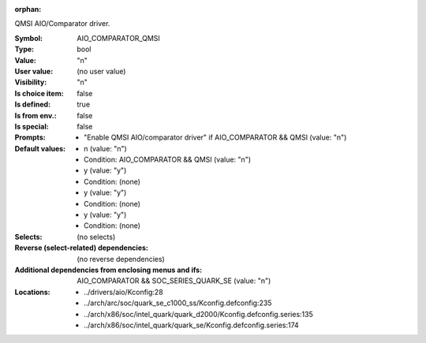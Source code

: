 :orphan:

.. title:: AIO_COMPARATOR_QMSI

.. option:: CONFIG_AIO_COMPARATOR_QMSI:
.. _CONFIG_AIO_COMPARATOR_QMSI:

QMSI AIO/Comparator driver.



:Symbol:           AIO_COMPARATOR_QMSI
:Type:             bool
:Value:            "n"
:User value:       (no user value)
:Visibility:       "n"
:Is choice item:   false
:Is defined:       true
:Is from env.:     false
:Is special:       false
:Prompts:

 *  "Enable QMSI AIO/comparator driver" if AIO_COMPARATOR && QMSI (value: "n")
:Default values:

 *  n (value: "n")
 *   Condition: AIO_COMPARATOR && QMSI (value: "n")
 *  y (value: "y")
 *   Condition: (none)
 *  y (value: "y")
 *   Condition: (none)
 *  y (value: "y")
 *   Condition: (none)
:Selects:
 (no selects)
:Reverse (select-related) dependencies:
 (no reverse dependencies)
:Additional dependencies from enclosing menus and ifs:
 AIO_COMPARATOR && SOC_SERIES_QUARK_SE (value: "n")
:Locations:
 * ../drivers/aio/Kconfig:28
 * ../arch/arc/soc/quark_se_c1000_ss/Kconfig.defconfig:235
 * ../arch/x86/soc/intel_quark/quark_d2000/Kconfig.defconfig.series:135
 * ../arch/x86/soc/intel_quark/quark_se/Kconfig.defconfig.series:174